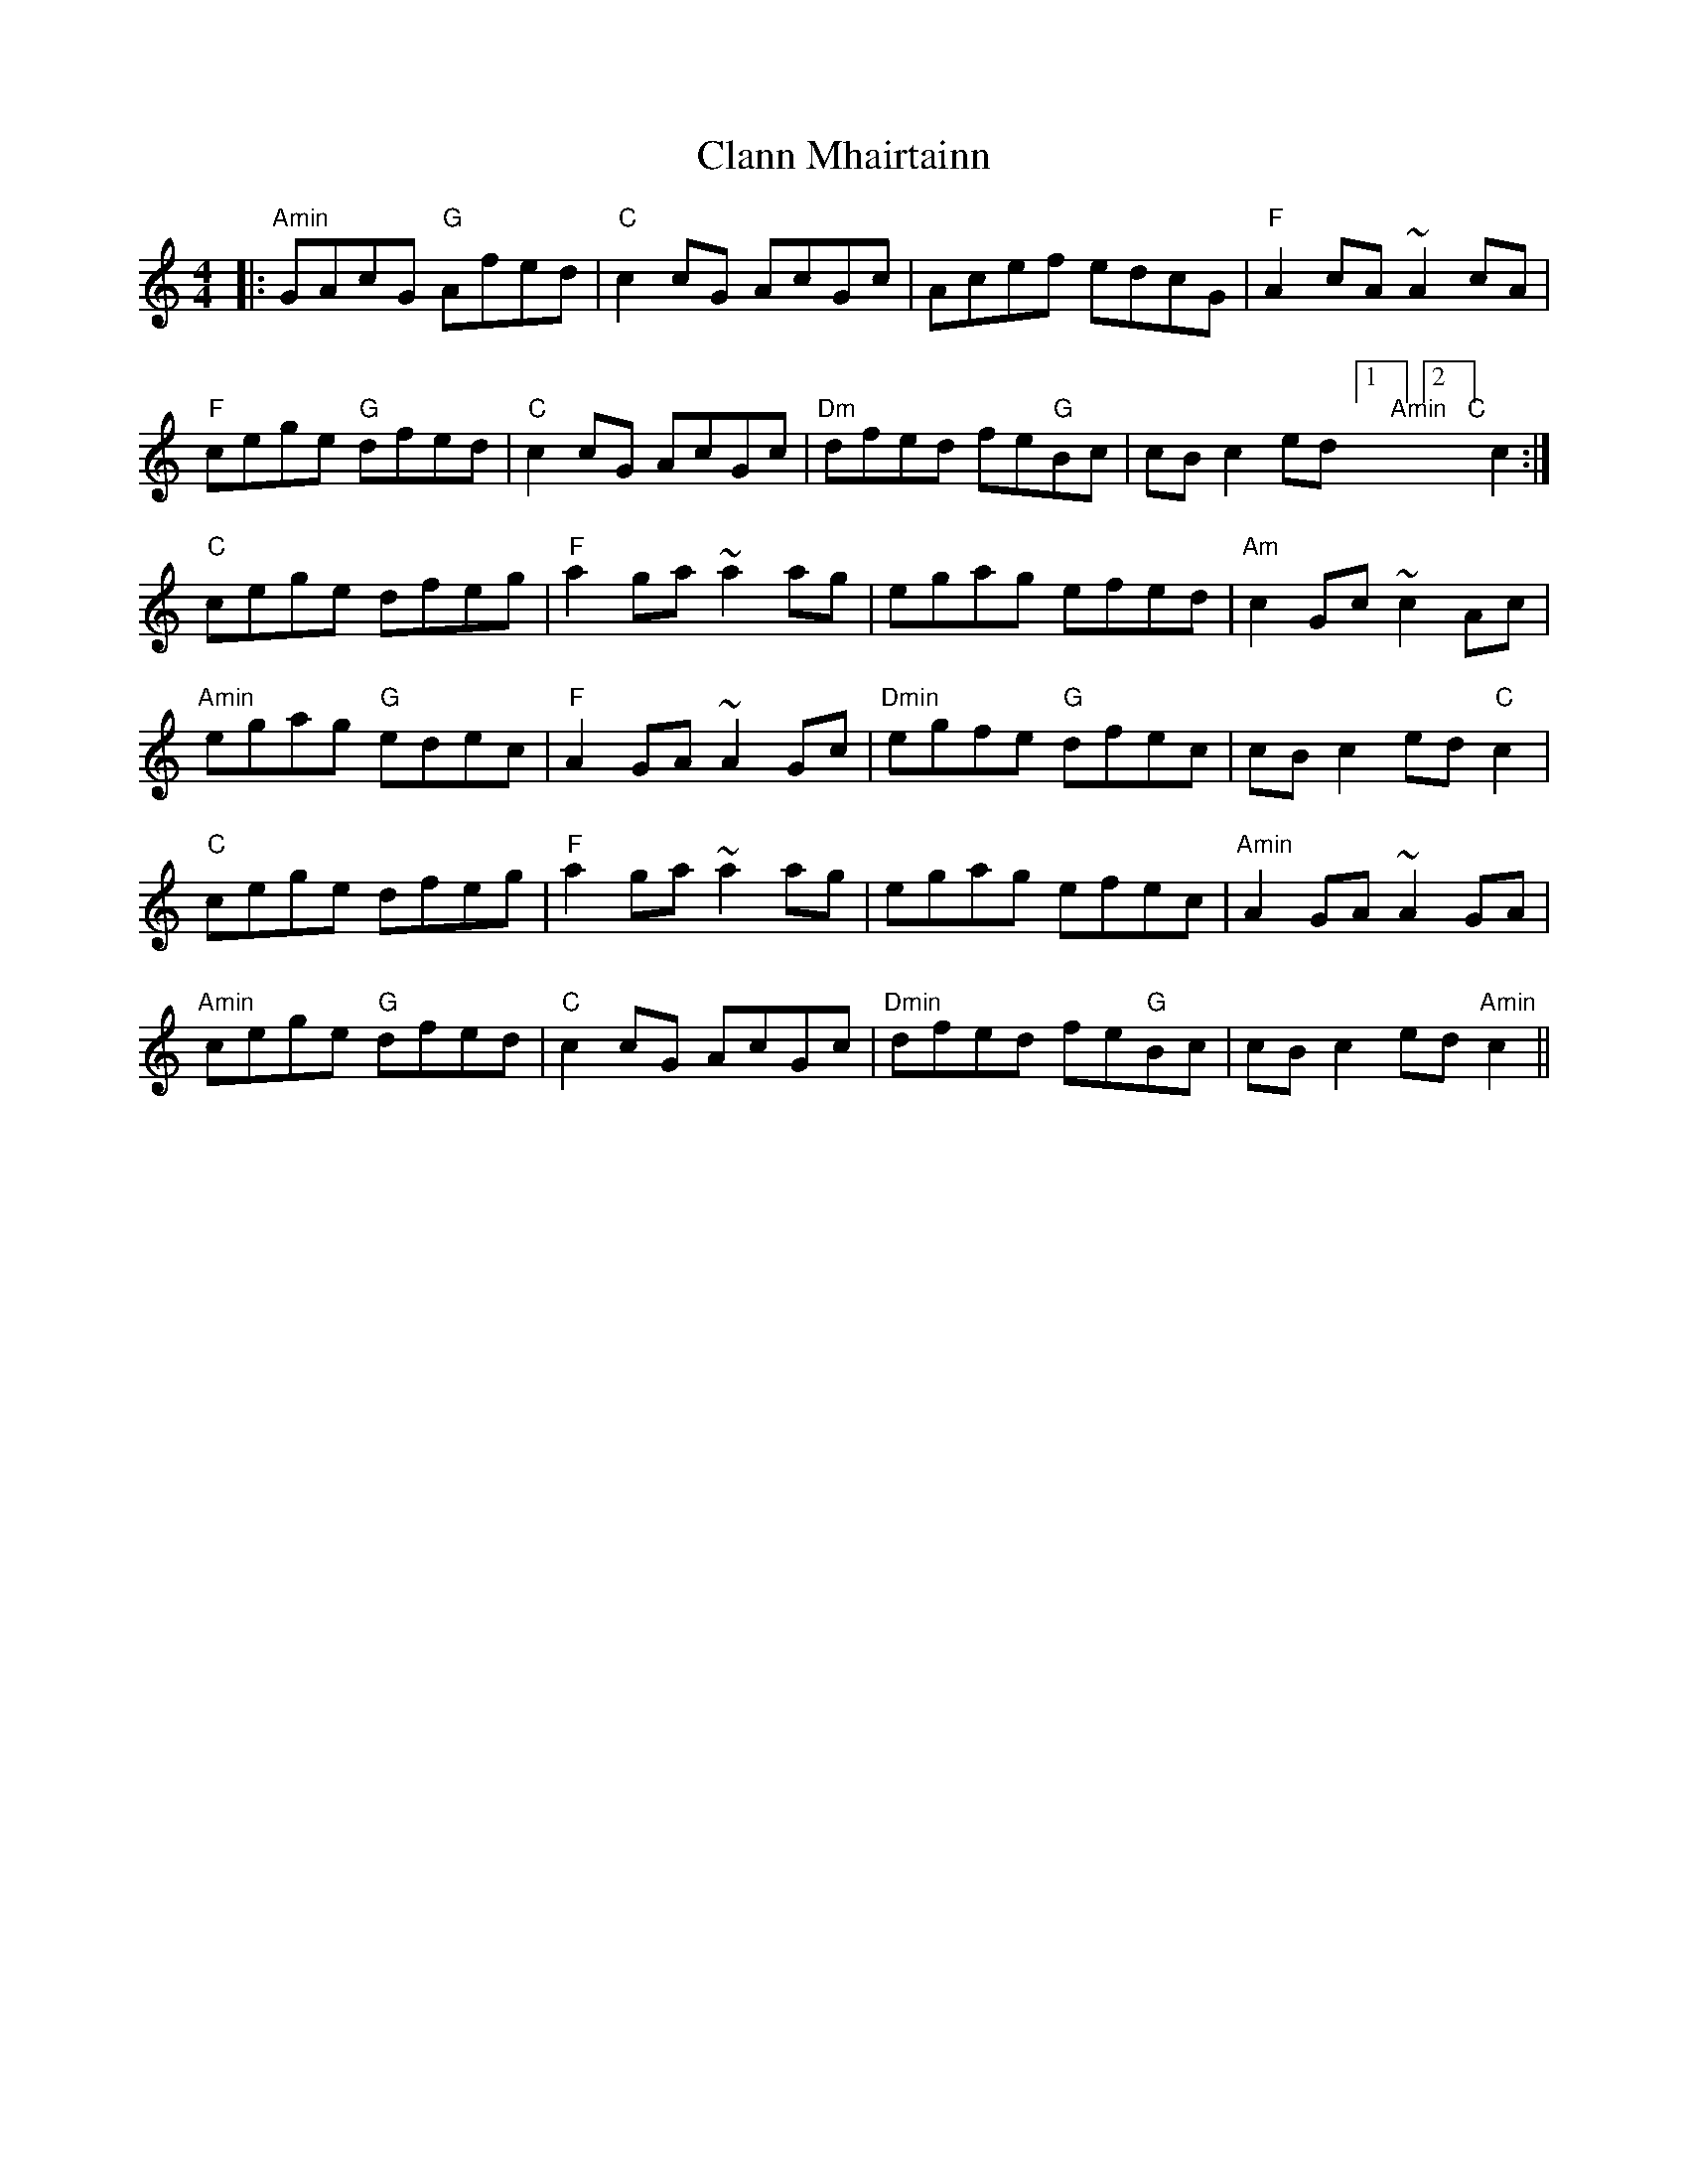 X: 7245
T: Clann Mhairtainn
R: reel
M: 4/4
K: Cmajor
|:"Amin"GAcG "G"Afed|"C"c2cG AcGc|Acef edcG|"F"A2cA ~A2cA|
"F"cege "G"dfed|"C"c2cG AcGc|"Dm"dfed fe"G"Bc|cBc2 ed[1"Amin"][2"C"]c2:|
"C"cege dfeg|"F"a2ga ~a2ag|egag efed|"Am"c2Gc ~c2Ac|
"Amin"egag "G"edec|"F"A2GA ~A2Gc|"Dmin"egfe "G"dfec|cBc2 ed"C"c2|
"C"cege dfeg|"F"a2ga ~a2ag|egag efec|"Amin"A2GA ~A2GA|
"Amin"cege "G"dfed|"C"c2cG AcGc|"Dmin"dfed fe"G"Bc|cBc2 ed"Amin"c2||

